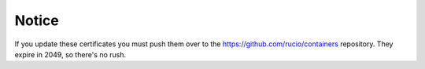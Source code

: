 Notice
======

If you update these certificates you must push them over to the https://github.com/rucio/containers repository. They expire in 2049, so there's no rush.
